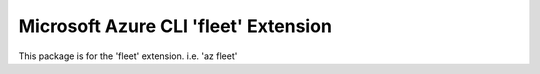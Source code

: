 Microsoft Azure CLI 'fleet' Extension
==========================================

This package is for the 'fleet' extension.
i.e. 'az fleet'